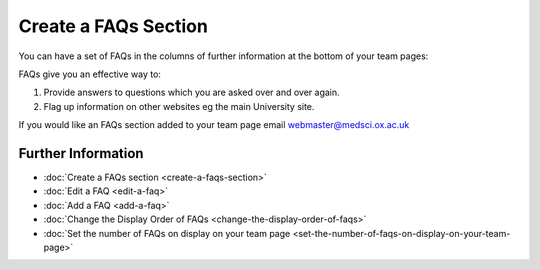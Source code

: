 Create a FAQs Section
=====================

You can have a set of FAQs in the columns of further information at the bottom of your team pages:

.. image:: images/create-a-faqs-section/caf70c25-8e2d-4fc3-aa11-d59d02d64dbb.png
   :alt: 
   :height: 520px
   :width: 904px
   :align: center


FAQs give you an effective way to:

#. Provide answers to questions which you are asked over and over again. 
#. Flag up information on other websites eg the main University site.

If you would like an FAQs section added to your team page email webmaster@medsci.ox.ac.uk

Further Information
-------------------

* :doc:`Create a FAQs section <create-a-faqs-section>`
* :doc:`Edit a FAQ <edit-a-faq>`
* :doc:`Add a FAQ <add-a-faq>`
* :doc:`Change the Display Order of FAQs <change-the-display-order-of-faqs>`
* :doc:`Set the number of FAQs on display on your team page <set-the-number-of-faqs-on-display-on-your-team-page>`